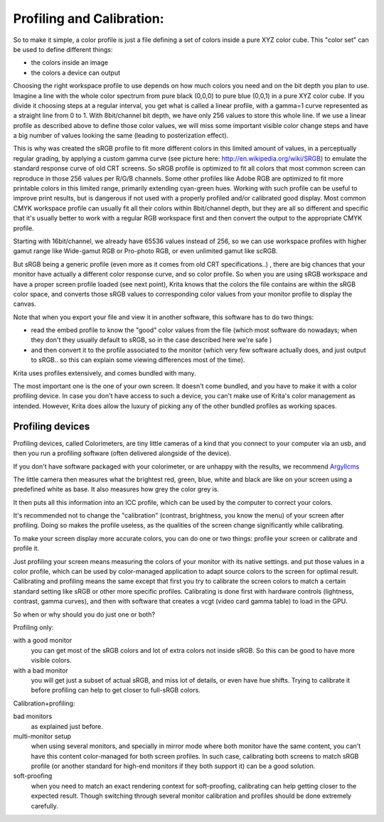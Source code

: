 .. meta::
   :description:
        Color Models in Krita

.. metadata-placeholder

   :authors: - Wolthera van Hövell tot Westerflier <griffinvalley@gmail.com>
             - RNicole
             - Timothée Giet
             - Troy Sobotka
   :license: GNU free documentation license 1.3 or later.

.. index:: Color, Profiling, Calibration
.. _profiling_and_calibration:

===========================
Profiling and Calibration:
===========================

So to make it simple, a color profile is just a file defining a set of colors inside a pure XYZ color cube.
This "color set" can be used to define different things:

* the colors inside an image

* the colors a device can output

Choosing the right workspace profile to use depends on how much colors you need and on the bit depth you plan to use.
Imagine a line with the whole color spectrum from pure black (0,0,0) to pure blue (0,0,1) in a pure XYZ color cube.
If you divide it choosing steps at a regular interval, you get what is called a linear profile, with a gamma=1 curve represented as a straight line from 0 to 1.
With 8bit/channel bit depth, we have only 256 values to store this whole line. 
If we use a linear profile as described above to define those color values, we will miss some important visible color change steps and have a big number of values looking the same (leading to posterization effect).

This is why was created the sRGB profile to fit more different colors in this limited amount of values, in a perceptually regular grading, by applying a custom gamma curve (see picture here: http://en.wikipedia.org/wiki/SRGB) to emulate the standard response curve of old CRT screens.
So sRGB profile is optimized to fit all colors that most common screen can reproduce in those 256 values per R/G/B channels.
Some other profiles like Adobe RGB are optimized to fit more printable colors in this limited range, primarily extending cyan-green hues. Working with such profile can be useful to improve print results, but is dangerous if not used with a properly profiled and/or calibrated good display.
Most common CMYK workspace profile can usually fit all their colors within 8bit/channel depth, but they are all so different and specific that it's usually better to work with a regular RGB workspace first and then convert the output to the appropriate CMYK profile.

Starting with 16bit/channel, we already have 65536 values instead of 256, so we can use workspace profiles with higher gamut range like Wide-gamut RGB or Pro-photo RGB, or even unlimited gamut like scRGB.

But sRGB being a generic profile (even more as it comes from old CRT specifications..) , there are big chances that your monitor have actually a different color response curve, and so color profile.
So when you are using sRGB workspace and have a proper screen profile loaded (see next point), Krita knows that the colors the file contains are within the sRGB color space, and converts those sRGB values to corresponding color values from your monitor profile to display the canvas.

Note that when you export your file and view it in another software, this software has to do two things:

* read the embed profile to know the "good" color values from the file (which most software do nowadays; when they don't they usually default to sRGB, so in the case described here we're safe )
* and then convert it to the profile associated to the monitor (which very few software actually does, and just output to sRGB.. so this can explain some viewing differences most of the time).

Krita uses profiles extensively, and comes bundled with many.

The most important one is the one of your own screen. It doesn't come bundled, and you have to make it with a color profiling device.
In case you don't have access to such a device, you can't make use of Krita's color management as intended. However, Krita does allow the luxury of picking any of the other bundled profiles as working spaces.

Profiling devices
-----------------

Profiling devices, called Colorimeters, are tiny little cameras of a kind that you connect to your computer via an usb, and then you run a profiling software (often delivered alongside of the device).

.. note::

If you don't have software packaged with your colorimeter, or are unhappy with the results, we recommend `Argyllcms <http://www.argyllcms.com/>`_

The little camera then measures what the brightest red, green, blue, white and black are like on your screen using a predefined white as base. It also measures how grey the color grey is.

It then puts all this information into an ICC profile, which can be used by the computer to correct your colors.

It's recommended not to change the "calibration" (contrast, brightness, you know the menu) of your screen after profiling. Doing so makes the profile useless, as the qualities of the screen change significantly while calibrating.

To make your screen display more accurate colors, you can do one or two things:
profile your screen or calibrate and profile it.

Just profiling your screen means measuring the colors of your monitor with its native settings. and put those values in a color profile, which can be used by color-managed application to adapt source colors to the screen for optimal result.
Calibrating and profiling means the same except that first you try to calibrate the screen colors to match a certain standard setting like sRGB or other more specific profiles. 
Calibrating is done first with hardware controls (lightness, contrast, gamma curves), and then with software that creates a vcgt (video card gamma table) to load in the GPU.

So when or why should you do just one or both?
 
Profiling only:

with a good monitor
    you can get most of the sRGB colors and lot of extra colors not inside sRGB. So this can be good to have more visible colors.
with a bad monitor
    you will get just a subset of actual sRGB, and miss lot of details, or even have hue shifts. Trying to calibrate it before profiling can help to get closer to full-sRGB colors.

Calibration+profiling:

bad monitors
    as explained just before.
multi-monitor setup
    when using several monitors, and specially in mirror mode where both monitor have the same content, you can't have this content color-managed for both screen profiles. In such case, calibrating both screens to match sRGB profile (or another standard for high-end monitors if they both support it) can be a good solution.
soft-proofing
    when you need to match an exact rendering context for soft-proofing, calibrating can help getting closer to the expected result. Though switching through several monitor calibration and profiles should be done extremely carefully.
